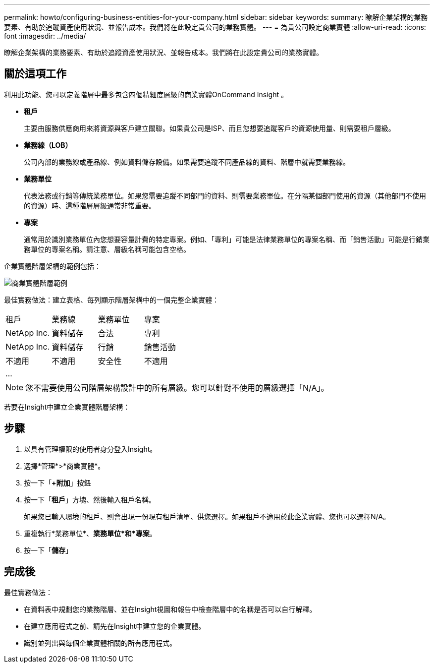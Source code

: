 ---
permalink: howto/configuring-business-entities-for-your-company.html 
sidebar: sidebar 
keywords:  
summary: 瞭解企業架構的業務要素、有助於追蹤資產使用狀況、並報告成本。我們將在此設定貴公司的業務實體。 
---
= 為貴公司設定商業實體
:allow-uri-read: 
:icons: font
:imagesdir: ../media/


[role="lead"]
瞭解企業架構的業務要素、有助於追蹤資產使用狀況、並報告成本。我們將在此設定貴公司的業務實體。



== 關於這項工作

利用此功能、您可以定義階層中最多包含四個精細度層級的商業實體OnCommand Insight 。

* *租戶*
+
主要由服務供應商用來將資源與客戶建立關聯。如果貴公司是ISP、而且您想要追蹤客戶的資源使用量、則需要租戶層級。

* *業務線（LOB）*
+
公司內部的業務線或產品線、例如資料儲存設備。如果需要追蹤不同產品線的資料、階層中就需要業務線。

* *業務單位*
+
代表法務或行銷等傳統業務單位。如果您需要追蹤不同部門的資料、則需要業務單位。在分隔某個部門使用的資源（其他部門不使用的資源）時、這種階層層級通常非常重要。

* *專案*
+
通常用於識別業務單位內您想要容量計費的特定專案。例如、「專利」可能是法律業務單位的專案名稱、而「銷售活動」可能是行銷業務單位的專案名稱。請注意、層級名稱可能包含空格。



企業實體階層架構的範例包括：

image::../media/businessentitieshierarchyexample.gif[商業實體階層範例]

最佳實務做法：建立表格、每列顯示階層架構中的一個完整企業實體：

|===


| 租戶 | 業務線 | 業務單位 | 專案 


 a| 
NetApp Inc.
 a| 
資料儲存
 a| 
合法
 a| 
專利



 a| 
NetApp Inc.
 a| 
資料儲存
 a| 
行銷
 a| 
銷售活動



 a| 
不適用
 a| 
不適用
 a| 
安全性
 a| 
不適用



 a| 
...
 a| 
 a| 
 a| 

|===
[NOTE]
====
您不需要使用公司階層架構設計中的所有層級。您可以針對不使用的層級選擇「N/A」。

====
若要在Insight中建立企業實體階層架構：



== 步驟

. 以具有管理權限的使用者身分登入Insight。
. 選擇*管理*>*商業實體*。
. 按一下「*+附加*」按鈕
. 按一下「*租戶*」方塊、然後輸入租戶名稱。
+
如果您已輸入環境的租戶、則會出現一份現有租戶清單、供您選擇。如果租戶不適用於此企業實體、您也可以選擇N/A。

. 重複執行*業務單位*、*業務單位*和*專案*。
. 按一下「*儲存*」




== 完成後

最佳實務做法：

* 在資料表中規劃您的業務階層、並在Insight視圖和報告中檢查階層中的名稱是否可以自行解釋。
* 在建立應用程式之前、請先在Insight中建立您的企業實體。
* 識別並列出與每個企業實體相關的所有應用程式。

